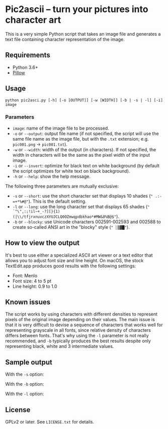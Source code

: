 * Pic2ascii -- turn your pictures into character art

This is a very simple Python script that takes an image file and generates a text file containing character representation of the image.

** Requirements
- Python 3.6+
- [[https://python-pillow.org/][Pillow]]

** Usage
#+BEGIN_EXAMPLE
python pic2asci.py [-h] [-o [OUTPUT]] [-w [WIDTH]] [-b | -s | -l] [-i] image
#+END_EXAMPLE

*** Parameters
- =image=: name of the image file to be processed.
- =-o= or =--output=: output file name (if not specified, the script will use the same file name as the image file, but with the =.txt= extension; e.g. =pic001.png= → =pic001.txt=).
- =-w= or =--width=: width of the output (in characters). If not specified, the width in characters will be the same as the pixel width of the input image.
- =-i= or =--invert=: optimize for black text on white background (by default the script optimizes for white text on black background).
- =-h= or =--help=: show the help message.

The following three parameters are mutually exclusive:
- =-s= or =--short=: use the short character set that displays 10 shades (=" .:-=+*%#@"=). This is the default setting.
- =-l= or =--long=: use the long character set that displays 65 shades (=" `^\",:;!il~+_-?][}{1)(|\\/tfjrxnuvczXYUJCLQ0OZmwqpdbkhao*#MW&8%B@$"=).
- =-b= or =--blocky=: use Unicode characters 002591-002593 and 002588 to create so-called ANSI art in the "blocky" style (=" ░▒▓█"=).

** How to view the output
It's best to use either a specialized ASCII art viewer or a text editor that allows you to adjust font size and line height. On macOS, the stock TextEdit.app produces good results with the following settings:
- Font: Menlo
- Font size: 4 to 5 pt
- Line height: 0.9 to 1.0

** Known issues
The script works by using characters with different densities to represent pixels of the original image depending on their values. The main issue is that it is very difficult to devise a sequence of characters that works well for representing grayscale in all fonts, since relative density of characters differs between fonts. That's why using the =-l= parameter is not really recommended, and =-b= typically produces the best results despite only representing black, white and 3 intermediate values.

** Sample output
With the =-s= option:
[[./sample_output/short.png]]

With the =-b= option:
[[./sample_output/blocky.png]]

With the =-l= option:
[[./sample_output/long.png]]

** License
GPLv2 or later. See =LICENSE.txt= for details.
